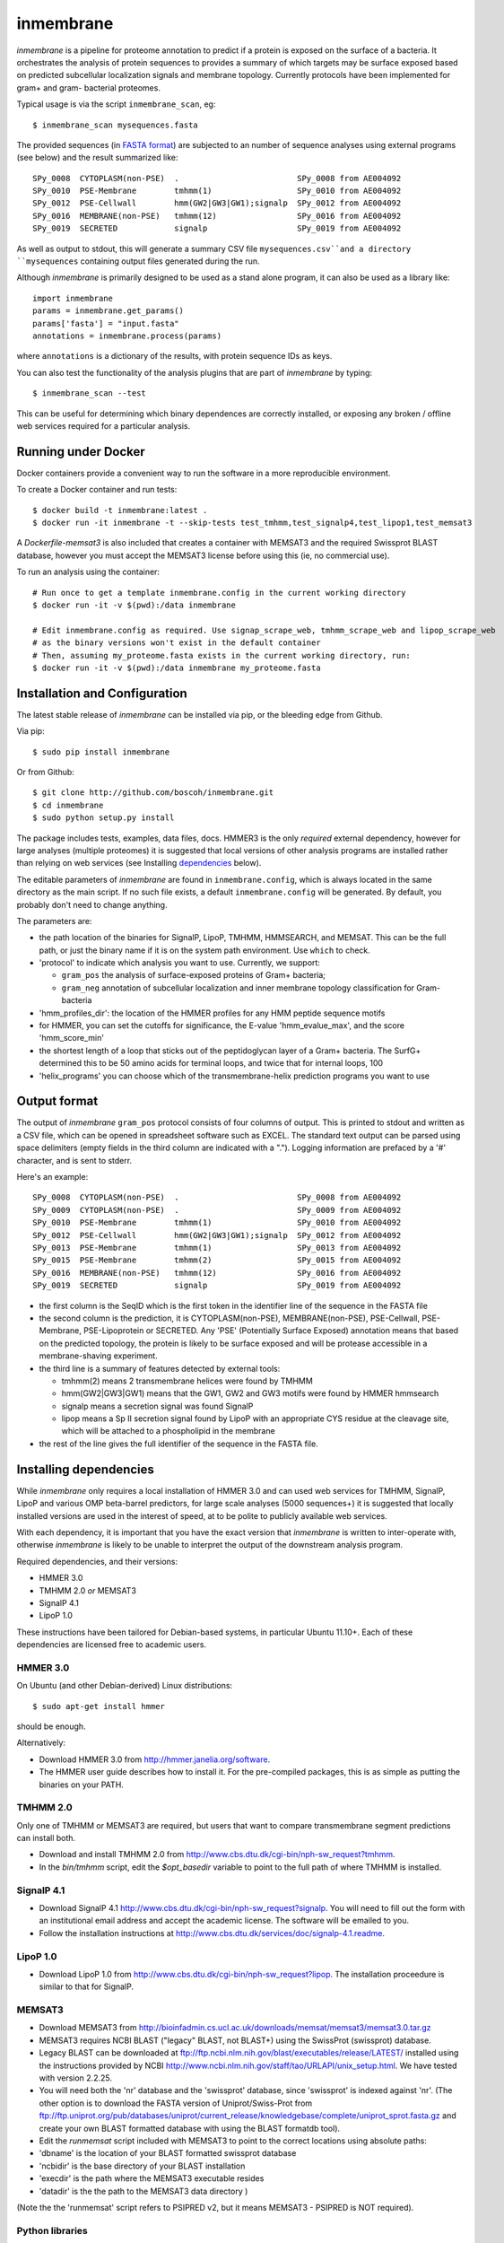==========
inmembrane
==========

*inmembrane* is a pipeline for proteome annotation to predict if a
protein is exposed on the surface of a bacteria. It orchestrates the 
analysis of protein sequences to provides a summary of which targets may 
be surface exposed based on predicted subcellular localization signals and 
membrane topology. Currently protocols have been implemented for gram+ and
gram- bacterial proteomes.

Typical usage is via the script ``inmembrane_scan``, eg::

    $ inmembrane_scan mysequences.fasta


The provided sequences 
(in `FASTA format <http://en.wikipedia.org/wiki/FASTA_format>`_) 
are subjected to an number of sequence analyses using external
programs (see below) and the result summarized like::

  SPy_0008  CYTOPLASM(non-PSE)  .                         SPy_0008 from AE004092
  SPy_0010  PSE-Membrane        tmhmm(1)                  SPy_0010 from AE004092
  SPy_0012  PSE-Cellwall        hmm(GW2|GW3|GW1);signalp  SPy_0012 from AE004092
  SPy_0016  MEMBRANE(non-PSE)   tmhmm(12)                 SPy_0016 from AE004092
  SPy_0019  SECRETED            signalp                   SPy_0019 from AE004092


As well as output to stdout, this will generate a summary CSV file 
``mysequences.csv``and a directory ``mysequences`` containing output
files generated during the run.

Although *inmembrane* is primarily designed to be used as a stand alone
program, it can also be used as a library like::

  import inmembrane
  params = inmembrane.get_params()
  params['fasta'] = "input.fasta"
  annotations = inmembrane.process(params)

where ``annotations`` is a dictionary of the results, with protein sequence IDs as
keys.

You can also test the functionality of the analysis plugins
that are part of *inmembrane* by typing::

    $ inmembrane_scan --test

This can be useful for determining which binary dependences
are correctly installed, or exposing any broken / offline web services
required for a particular analysis.

Running under Docker
====================

Docker containers provide a convenient way to run the software in a more
reproducible environment.

To create a Docker container and run tests::

    $ docker build -t inmembrane:latest .
    $ docker run -it inmembrane -t --skip-tests test_tmhmm,test_signalp4,test_lipop1,test_memsat3

A `Dockerfile-memsat3` is also included that creates a container with MEMSAT3
and the required Swissprot BLAST database, however you must accept the MEMSAT3
license before using this (ie, no commercial use).

To run an analysis using the container::

    # Run once to get a template inmembrane.config in the current working directory
    $ docker run -it -v $(pwd):/data inmembrane

    # Edit inmembrane.config as required. Use signap_scrape_web, tmhmm_scrape_web and lipop_scrape_web
    # as the binary versions won't exist in the default container
    # Then, assuming my_proteome.fasta exists in the current working directory, run:
    $ docker run -it -v $(pwd):/data inmembrane my_proteome.fasta

Installation and Configuration
==============================

The latest stable release of *inmembrane* can be installed via 
pip, or the bleeding edge from Github.

Via pip::

    $ sudo pip install inmembrane

Or from Github::

    $ git clone http://github.com/boscoh/inmembrane.git
    $ cd inmembrane
    $ sudo python setup.py install

The package includes tests, examples, data files, docs.
HMMER3 is the only *required* external dependency, however
for large analyses (multiple proteomes) it is suggested 
that local versions of other analysis programs are installed 
rather than relying on web services (see Installing dependencies_ below).

The editable parameters of *inmembrane* are found in
``inmembrane.config``, which is always located in the same
directory as the main script. If no such file exists, a default
``inmembrane.config`` will be generated. By default, you probably
don't need to change anything.

The parameters are:

-  the path location of the binaries for SignalP, LipoP, TMHMM,
   HMMSEARCH, and MEMSAT. This can be the full path, or just the
   binary name if it is on the system path environment. Use ``which``
   to check.
-  'protocol' to indicate which analysis you want to use.
   Currently, we support:
   
   -  ``gram_pos`` the analysis of surface-exposed proteins of Gram+
      bacteria;
   -  ``gram_neg`` annotation of subcellular localization and inner
      membrane topology classification for Gram- bacteria

-  'hmm\_profiles\_dir': the location of the HMMER profiles for any
   HMM peptide sequence motifs
-  for HMMER, you can set the cutoffs for significance, the E-value
   'hmm\_evalue\_max', and the score 'hmm\_score\_min'
-  the shortest length of a loop that sticks out of the
   peptidoglycan layer of a Gram+ bacteria. The SurfG+ determined this
   to be 50 amino acids for terminal loops, and twice that for
   internal loops, 100
-  'helix\_programs' you can choose which of the
   transmembrane-helix prediction programs you want to use

Output format
=============

The output of *inmembrane* ``gram_pos`` protocol consists of four
columns of output. This is printed to stdout and written as a CSV
file, which can be opened in spreadsheet software such as EXCEL.
The standard text output can be parsed using space delimiters
(empty fields in the third column are indicated with a ".").
Logging information are prefaced by a '#' character, and is sent to
stderr.

Here's an example::

  SPy_0008  CYTOPLASM(non-PSE)  .                         SPy_0008 from AE004092
  SPy_0009  CYTOPLASM(non-PSE)  .                         SPy_0009 from AE004092
  SPy_0010  PSE-Membrane        tmhmm(1)                  SPy_0010 from AE004092
  SPy_0012  PSE-Cellwall        hmm(GW2|GW3|GW1);signalp  SPy_0012 from AE004092
  SPy_0013  PSE-Membrane        tmhmm(1)                  SPy_0013 from AE004092
  SPy_0015  PSE-Membrane        tmhmm(2)                  SPy_0015 from AE004092
  SPy_0016  MEMBRANE(non-PSE)   tmhmm(12)                 SPy_0016 from AE004092
  SPy_0019  SECRETED            signalp                   SPy_0019 from AE004092


-  the first column is the SeqID which is the first token in the
   identifier line of the sequence in the FASTA file

-  the second column is the prediction, it is CYTOPLASM(non-PSE),
   MEMBRANE(non-PSE), PSE-Cellwall, PSE-Membrane, PSE-Lipoprotein or
   SECRETED. Any 'PSE' (Potentially Surface Exposed) annotation means
   that based on the predicted topology, the protein is likely to be
   surface exposed and will be protease accessible in a
   membrane-shaving experiment.

-  the third line is a summary of features detected by external
   tools:
   
   -  tmhmm(2) means 2 transmembrane helices were found by TMHMM
   -  hmm(GW2\|GW3\|GW1) means that the GW1, GW2 and GW3 motifs were
      found by HMMER hmmsearch
   -  signalp means a secretion signal was found SignalP
   -  lipop means a Sp II secretion signal found by LipoP with an
      appropriate CYS residue at the cleavage site, which will be
      attached to a phospholipid in the membrane

-  the rest of the line gives the full identifier of the sequence
   in the FASTA file.

.. _dependencies:

Installing dependencies
=======================

While *inmembrane* only requires a local installation of HMMER 3.0
and can used web services for TMHMM, SignalP, LipoP and various
OMP beta-barrel predictors, for large scale analyses (5000 sequences+)
it is suggested that locally installed versions are used in the interest
of speed, at to be polite to publicly available web services.

With each dependency, it is important that you have the exact version 
that *inmembrane* is written to inter-operate with, otherwise *inmembrane*
is likely to be unable to interpret the output of the downstream 
analysis program.

Required dependencies, and their versions:

-  HMMER 3.0
-  TMHMM 2.0 *or* MEMSAT3
-  SignalP 4.1
-  LipoP 1.0

These instructions have been tailored for Debian-based systems, in
particular Ubuntu 11.10+. Each of these dependencies are licensed
free to academic users.

HMMER 3.0
---------

On Ubuntu (and other Debian-derived) Linux distributions::

  $ sudo apt-get install hmmer

should be enough.

Alternatively:

-  Download HMMER 3.0 from http://hmmer.janelia.org/software.
-  The HMMER user guide describes how to install it. For the
   pre-compiled packages, this is as simple as putting the binaries on
   your PATH.

TMHMM 2.0
---------

Only one of TMHMM or MEMSAT3 are required, but users that want to
compare transmembrane segment predictions can install both.


-  Download and install TMHMM 2.0 from
   http://www.cbs.dtu.dk/cgi-bin/nph-sw_request?tmhmm.
-  In the *bin/tmhmm* script, edit the *$opt_basedir* variable to point to
   the full path of where TMHMM is installed.

SignalP 4.1
-----------


-  Download SignalP 4.1
   http://www.cbs.dtu.dk/cgi-bin/nph-sw_request?signalp. You will need
   to fill out the form with an institutional email address and accept
   the academic license. The software will be emailed to you.
-  Follow the installation instructions at
   http://www.cbs.dtu.dk/services/doc/signalp-4.1.readme.

LipoP 1.0
---------


-  Download LipoP 1.0 from
   http://www.cbs.dtu.dk/cgi-bin/nph-sw_request?lipop. The
   installation proceedure is similar to that for SignalP.

MEMSAT3
-------


-  Download MEMSAT3 from
   http://bioinfadmin.cs.ucl.ac.uk/downloads/memsat/memsat3/memsat3.0.tar.gz
-  MEMSAT3 requires NCBI BLAST ("legacy" BLAST, not BLAST+) using
   the SwissProt (swissprot) database.
-  Legacy BLAST can be downloaded at
   ftp://ftp.ncbi.nlm.nih.gov/blast/executables/release/LATEST/
   installed using the instructions provided by NCBI
   http://www.ncbi.nlm.nih.gov/staff/tao/URLAPI/unix_setup.html. We
   have tested with version 2.2.25.
-  You will need both the 'nr' database and the 'swissprot'
   database, since 'swissprot' is indexed against 'nr'. (The other
   option is to download the FASTA version of Uniprot/Swiss-Prot from
   ftp://ftp.uniprot.org/pub/databases/uniprot/current_release/knowledgebase/complete/uniprot_sprot.fasta.gz
   and create your own BLAST formatted database with using the BLAST
   formatdb tool).

-  Edit the *runmemsat* script included with MEMSAT3 to point to
   the correct locations using absolute paths:
-  'dbname' is the location of your BLAST formatted swissprot
   database
-  'ncbidir' is the base directory of your BLAST installation
-  'execdir' is the path where the MEMSAT3 executable resides
-  'datadir' is the the path to the MEMSAT3 data directory )


(Note the the 'runmemsat' script refers to PSIPRED v2, but it means
MEMSAT3 - PSIPRED is NOT required).

Python libraries
----------------

*inmembrane* depends on the following Python libraries (
`Beautiful Soup <http://www.crummy.com/software/BeautifulSoup/>`_,
`mechanize <http://wwwsearch.sourceforge.net/mechanize>`_ and
`twill <http://twill.idyll.org/>`_, 
`Suds <https://fedorahosted.org/suds/>`_ and 
`Requests <http://python-requests.org>`_).

``pip`` should handle installing these for you automatically.

Modification guide
==================

It is a fact of life for bioinformatics that new versions of basic
tools change output formats and APIs. We believe that it is an
essential skill to rewrite parsers to handle the subtle but
significant changes in different versions. We have written
*inmembrane* to be easily modifiable and extensible. *Protocols*
which embody a particular high level workflow are found in
``inmembrane/protocols``.

All interaction with a specific external programs or web services have
been wrapped into a single python *plugin* module, and placed in
the ``inmembrane/plugins`` directory. This contains the code to both run the
program and to parse the output. We have tried to make the parsing
code as concise as possible. Specifically, by using the native
Python dictionary, which allows an enormous amount of flexibility,
we can collate the results of various analyses with very little code.

A more comprehensive overview can be found at http://boscoh.github.com/inmembrane/api.html.

inmembrane development style guide:
-----------------------------------

Here are some guidelines for understanding and extending the code. 

-  *Confidence:* Plugins that wrap an external program should have
   at least one high level test which is executed by run\_tests.py.
   This allows new users to immediately determine if their
   dependencies are operating as expected.
-  *Interface:* A plugin that wraps an external program must
   receive a *params* data structure (derived from
   ``inmembrane.config``) and a *proteins* data structure (which is a
   dictionary keyed by sequence id). Plugins should return a
   'proteins' object.
-  *Flexibility:* Plugins should have a 'force' boolean argument
   that will force the analysis to re-run and overwrite output files.
-  *Efficiency:* All plugins should write an output file which is
   read upon invocation to avoid the analysis being re-run.
-  *Documentation:* A plugin must have a Python docstring
   describing what it does, what parameters it requires in the
   ``params`` dictionary and what it adds to the ``proteins`` data
   structure. See the code for examples.
-  *Anal:* Code should follow PEP-8 (4 space indentation) unless there is a
   really really good reason.
-  *Anal:* Unique sequence ID strings (eg ``gi|1234567``) are
   called 'seqid'. 'name' is ambiguous. 'prot\_id' is reasonable,
   however conceptually a 'protein' is not the same thing as a string
   that represents it's 'sequence' - hence the preference for 'seqid'.
-  *Anal:* All file handles should be closed when they are no
   longer needed.



